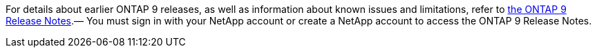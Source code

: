 For details about earlier ONTAP 9 releases, as well as information about known issues and limitations, refer to link:https://library.netapp.com/ecm/ecm_download_file/ECMLP2492508[the ONTAP 9 Release Notes^].— You must sign in with your NetApp account or create a NetApp account to access the ONTAP 9 Release Notes.